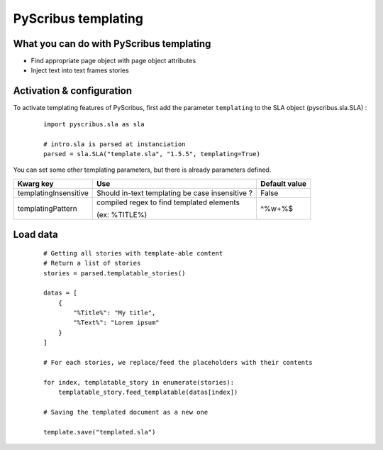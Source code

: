 PyScribus templating
====================

What you can do with PyScribus templating
-----------------------------------------

- Find appropriate page object with page object attributes
- Inject text into text frames stories

Activation & configuration
--------------------------

To activate templating features of PyScribus, first add the parameter 
``templating`` to the SLA object (pyscribus.sla.SLA) :

  ::

   import pyscribus.sla as sla

   # intro.sla is parsed at instanciation
   parsed = sla.SLA("template.sla", "1.5.5", templating=True)

You can set some other templating parameters, but there is already parameters 
defined.

+-----------------------+---------------------------+---------------+
| Kwarg key             | Use                       | Default value |
+=======================+===========================+===============+
| templatingInsensitive | Should in-text templating | False         |
|                       | be case insensitive ?     |               |
+-----------------------+---------------------------+---------------+
| templatingPattern     | compiled regex to find    | \^%\w+%$      |
|                       | templated elements        |               |
|                       |                           |               |
|                       | (ex: %TITLE%)             |               |
+-----------------------+---------------------------+---------------+

Load data
---------

  ::

   # Getting all stories with template-able content
   # Return a list of stories
   stories = parsed.templatable_stories()

   datas = [
       {
           "%Title%": "My title",
           "%Text%": "Lorem ipsum"
       }
   ]

   # For each stories, we replace/feed the placeholders with their contents

   for index, templatable_story in enumerate(stories):
       templatable_story.feed_templatable(datas[index])

   # Saving the templated document as a new one

   template.save("templated.sla")
